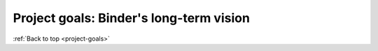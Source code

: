 .. _project-goals:

========================================
Project goals: Binder's long-term vision
========================================

:ref:`Back to top <project-goals>`
